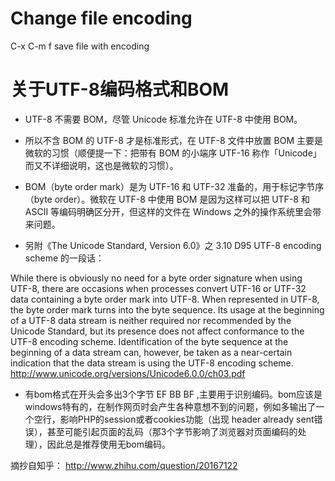 
* Change file encoding
C-x C-m f save file with encoding


* 关于UTF-8编码格式和BOM
- UTF-8 不需要 BOM，尽管 Unicode 标准允许在 UTF-8 中使用 BOM。
- 所以不含 BOM 的 UTF-8 才是标准形式，在 UTF-8 文件中放置 BOM 主要是微软的习惯（顺便提一下：把带有 BOM 的小端序 UTF-16 称作「Unicode」而又不详细说明，这也是微软的习惯）。
- BOM（byte order mark）是为 UTF-16 和 UTF-32 准备的，用于标记字节序（byte order）。微软在 UTF-8 中使用 BOM 是因为这样可以把 UTF-8 和 ASCII 等编码明确区分开，但这样的文件在 Windows 之外的操作系统里会带来问题。

- 另附《The Unicode Standard, Version 6.0》之 3.10 D95 UTF-8 encoding scheme 的一段话：
While there is obviously no need for a byte order signature when using UTF-8, there are occasions when processes convert UTF-16 or UTF-32 data containing a byte order mark into UTF-8. When represented in UTF-8, the byte order mark turns into the byte sequence. Its usage at the beginning of a UTF-8 data stream is neither required nor recommended by the Unicode Standard, but its presence does not affect conformance to the UTF-8 encoding scheme. Identification of the byte sequence at the beginning of a data stream can, however, be taken as a near-certain indication that the data stream is using the UTF-8 encoding scheme.
http://www.unicode.org/versions/Unicode6.0.0/ch03.pdf

- 有bom格式在开头会多出3个字节 EF BB BF ,主要用于识别编码。bom应该是windows特有的，在制作网页时会产生各种意想不到的问题，例如多输出了一个空行，影响PHP的session或者cookies功能（出现 header already sent错误），甚至可能引起页面的乱码（那3个字节影响了浏览器对页面编码的处理），因此总是推荐使用无bom编码。


摘抄自知乎：
http://www.zhihu.com/question/20167122




